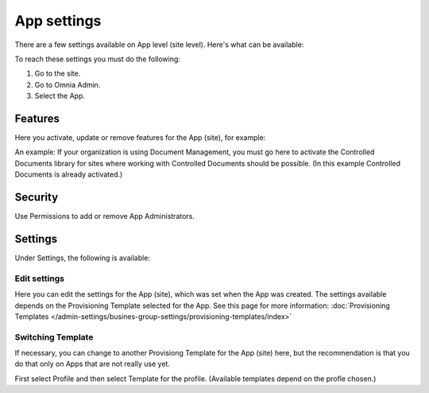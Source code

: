 App settings
==============

There are a few settings available on App level (site level). Here's what can be available:

.. image:: app-settings.png

To reach these settings you must do the following:

1. Go to the site.
2. Go to Omnia Admin.
3. Select the App.

Features
***********
Here you activate, update or remove features for the App (site), for example:

.. image:: app-settings-features.png

An example: If your organization is using Document Management, you must go here to activate the Controlled Documents library for sites where working with Controlled Documents should be possible. (In this example Controlled Documents is already activated.)

Security
**********
Use Permissions to add or remove App Administrators.

.. image:: app-settings-security.png

Settings
**********
Under Settings, the following is available:

.. image:: app-settings-settings.png

Edit settings
---------------
Here you can edit the settings for the App (site), which was set when the App was created. The settings available depends on the Provisioning Template selected for the App. See this page for more information: :doc:`Provisioning Templates </admin-settings/busines-group-settings/provisioning-templates/index>`

.. image:: app-settings-settings-edit-1.png

Switching Template
-------------------
If necessary, you can change to another Provisiong Template for the App (site) here, but the recommendation is that you do that only on Apps that are not really use yet.

.. image:: app-settings-settings-template.png

First select Profile and then select Template for the profile. (Available templates depend on the profle chosen.)








